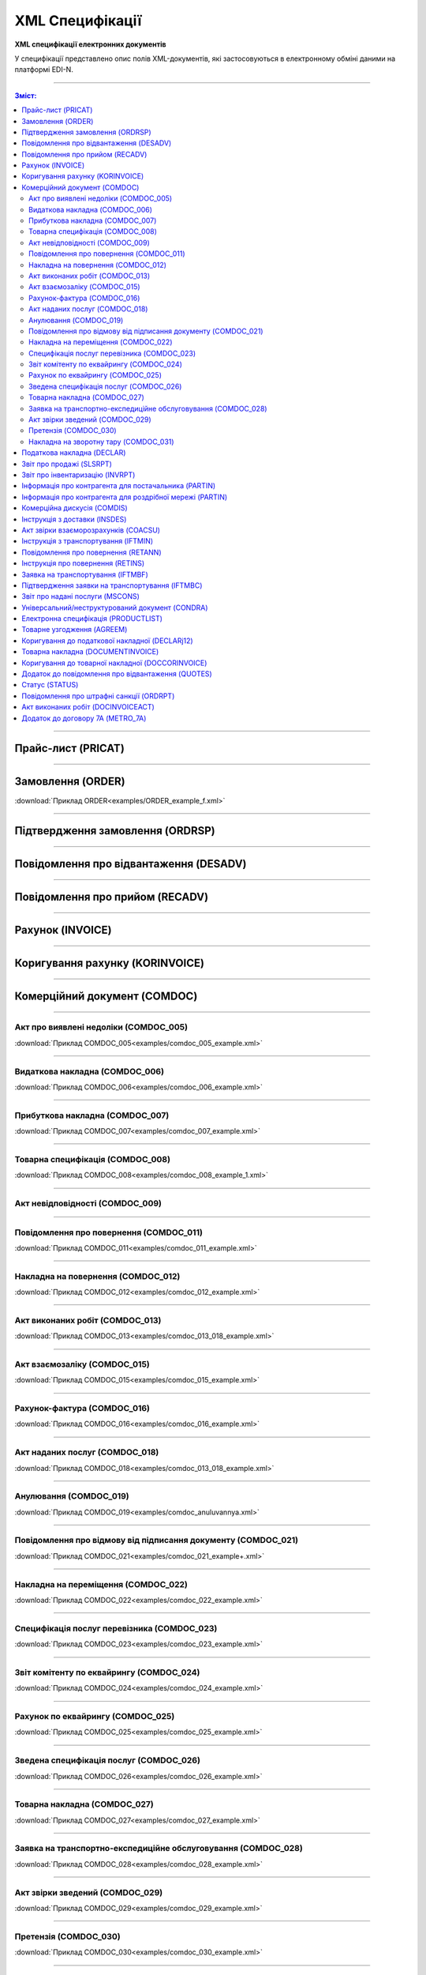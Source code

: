 XML Специфікації
##################

.. role:: red

.. role:: underline

.. role:: green

**XML специфікації електронних документів**

У специфікації представлено опис полів XML-документів, які застосовуються в електронному обміні даними на платформі EDI-N.

---------

.. contents:: Зміст:

---------

Прайс-лист (PRICAT)
====================

.. csv-table:: Прайс-лист (PRICAT) служить для опису товарів і послуг. Даний документ відправляється постачальником замовнику і в ньому вказується штрих-код продукту, його опис, ціна, ставка ПДВ. За допомогою Прайс-листа можна також вказати чи зросла/зменшилась ціна або не змінилася.
  :file: files/PRICAT.csv
  :widths:  40, 7, 12, 41
  :header-rows: 1

---------

Замовлення (ORDER)
==========================

.. csv-table:: Замовлення (ORDER) на поставку відправляє покупець постачальнику, вказуючи штрих-код продукту, його опис, замовлену кількість, ціну та іншу необхідну інформацію.
  :file: files/ORDER.csv
  :widths:  40, 7, 12, 41
  :header-rows: 1

:download:`Приклад ORDER<examples/ORDER_example_f.xml>`

---------

Підтвердження замовлення (ORDRSP)
========================================

.. csv-table:: **Підтвердження замовлення (ORDRSP)** відправляється у відповідь на прийнятий документ **Замовлення (ORDER)**. Основною особливістю **Підтвердження замовлення** є уточнення про постачання по кожній товарній позиції: чи буде товар доставлений; чи змінилася кількість/ціна чи буде відмова від поставки товарної позиції?
  :file: files/ORDRSP.csv
  :widths:  40, 7, 12, 41
  :header-rows: 1

---------

Повідомлення про відвантаження (DESADV)
===============================================

.. csv-table:: **Повідомлення про відвантаження (DESADV)** відправляє постачальник у відповідь на **Замовлення (ORDER)**. При цьому постачальник може змінити кількість замовлених товарних позицій, що поставляються, дату і час поставки, додаткові відомості. Даний документ є аналогом товарно-транспортної накладної (ТТН)
  :file: files/DESADV.csv
  :widths:  40, 7, 12, 41
  :header-rows: 1

---------

Повідомлення про прийом (RECADV)
===============================

.. csv-table:: **Повідомлення про прийом (RECADV)** використовується для оповіщення постачальників про прийом товарів. Даний документ інформує про кількість отриманих товарних позицій і може вказувати на розбіжності між фактично отриманим товаром і зазначеним у документації.
  :file: files/RECADV.csv
  :widths:  40, 7, 12, 41
  :header-rows: 1

---------

Рахунок (INVOICE)
==============

.. csv-table:: **Рахунок (INVOICE)** є повідомленням; в якому містяться дані по оплаті наданих послуг і товарів. В **Рахунку** обов'язково вказується ціна продукту без ПДВ; ставка ПДВ для кожної товарної позиції і підраховується сумарна вартість **Замовлення**.
  :file: files/INVOICE.csv
  :widths:  40, 7, 12, 41
  :header-rows: 1

---------

Коригування рахунку (KORINVOICE)
================================

.. csv-table:: 
  :file: files/KORINVOICE.csv
  :widths:  40, 7, 12, 41
  :header-rows: 1

---------

Комерційний документ (COMDOC)
==============================

.. csv-table:: COMDOC (ЕлектроннийДокумент) – документ, призначений для обміну в електронному вигляді юридично значимими документами (за умови укладення між контрагентами договору «Про визнання електронних документів» та використання електронно-цифрового підпису).
  :file: files/COMDOC.csv
  :widths:  40, 7, 12, 41
  :header-rows: 1

---------

Акт про виявлені недоліки (COMDOC_005)
~~~~~~~~~~~~~~~~~~~~~~~~~~~~~~~~~~~~~~

.. csv-table:: Акт про виявлені недоліки (COMDOC_005)
  :file: files/COMDOC_005.csv
  :widths:  40, 7, 12, 41
  :header-rows: 1

:download:`Приклад COMDOC_005<examples/comdoc_005_example.xml>`

---------

Видаткова накладна (COMDOC_006)
~~~~~~~~~~~~~~~~~~~~~~~~~~~~~~~~

.. csv-table:: Видаткова накладна (COMDOC_006)
  :file: files/COMDOC_006.csv
  :widths:  40, 7, 12, 41
  :header-rows: 1

:download:`Приклад COMDOC_006<examples/comdoc_006_example.xml>`

---------

Прибуткова накладна (COMDOC_007)
~~~~~~~~~~~~~~~~~~~~~~~~~~~~~~~~

.. csv-table:: Прибуткова накладна (COMDOC_007)
  :file: files/COMDOC_007.csv
  :widths:  40, 7, 12, 41
  :header-rows: 1

:download:`Приклад COMDOC_007<examples/comdoc_007_example.xml>`

---------

Товарна специфікація (COMDOC_008)
~~~~~~~~~~~~~~~~~~~~~~~~~~~~~~~~~~~

.. csv-table:: Товарна специфікація (COMDOC_008)
  :file: files/COMDOC_008.csv
  :widths:  40, 7, 12, 41
  :header-rows: 1

:download:`Приклад COMDOC_008<examples/comdoc_008_example_1.xml>`

---------

Акт невідповідності (COMDOC_009)
~~~~~~~~~~~~~~~~~~~~~~~~~~~~~~~~~~~~~~

.. csv-table:: Акт невідповідності (COMDOC_009)
  :file: files/COMDOC_009.csv
  :widths:  40, 7, 12, 41
  :header-rows: 1

---------

Повідомлення про повернення (COMDOC_011)
~~~~~~~~~~~~~~~~~~~~~~~~~~~~~~~~

.. csv-table:: Повідомлення про повернення (COMDOC_011)
  :file: files/COMDOC_011.csv
  :widths:  40, 7, 12, 41
  :header-rows: 1

:download:`Приклад COMDOC_011<examples/comdoc_011_example.xml>`

---------

Накладна на повернення (COMDOC_012)
~~~~~~~~~~~~~~~~~~~~~~~~~~~~~~~~~~~

.. csv-table:: Накладна на повернення (COMDOC_012)
  :file: files/COMDOC_012.csv
  :widths:  40, 7, 12, 41
  :header-rows: 1

:download:`Приклад COMDOC_012<examples/comdoc_012_example.xml>`

---------

Акт виконаних робіт (COMDOC_013)
~~~~~~~~~~~~~~~~~~~~~~~~~~~~~~~~

.. csv-table:: Акт виконаних робіт (COMDOC_013)
  :file: files/COMDOC_013.csv
  :widths:  40, 7, 12, 41
  :header-rows: 1

:download:`Приклад COMDOC_013<examples/comdoc_013_018_example.xml>`

---------

Акт взаємозаліку (COMDOC_015)
~~~~~~~~~~~~~~~~~~~~~~~~~~~~~~~~

.. csv-table:: Акт взаємозаліку (COMDOC_015)
  :file: files/COMDOC_015.csv
  :widths:  40, 7, 12, 41
  :header-rows: 1

:download:`Приклад COMDOC_015<examples/comdoc_015_example.xml>`

---------

Рахунок-фактура (COMDOC_016)
~~~~~~~~~~~~~~~~~~~~~~~~~~~~

.. csv-table:: Рахунок-фактура (COMDOC_016)
  :file: files/COMDOC_016.csv
  :widths:  40, 7, 12, 41
  :header-rows: 1

:download:`Приклад COMDOC_016<examples/comdoc_016_example.xml>`

---------

Акт наданих послуг (COMDOC_018)
~~~~~~~~~~~~~~~~~~~~~~~~~~~~~~~~~

.. csv-table:: Акт наданих послуг (COMDOC_018)
  :file: files/COMDOC_018.csv
  :widths:  40, 7, 12, 41
  :header-rows: 1

:download:`Приклад COMDOC_018<examples/comdoc_013_018_example.xml>`

---------

Анулювання (COMDOC_019)
~~~~~~~~~~~~~~~~~~~~~~~~~~~~~~~~~

.. csv-table:: Анулювання (COMDOC_019)
  :file: files/COMDOC_019.csv
  :widths:  40, 7, 12, 41
  :header-rows: 1

:download:`Приклад COMDOC_019<examples/comdoc_anuluvannya.xml>`

---------

Повідомлення про відмову від підписання документу (COMDOC_021)
~~~~~~~~~~~~~~~~~~~~~~~~~~~~~~~~~~~~~~~~~~~~~~~~~~~~~~~~~~~~~~

.. csv-table:: Повідомлення про відмову від підписання документу (COMDOC_021)
  :file: files/COMDOC_021.csv
  :widths:  40, 7, 12, 41
  :header-rows: 1

:download:`Приклад COMDOC_021<examples/comdoc_021_example+.xml>`

---------

Накладна на переміщення (COMDOC_022)
~~~~~~~~~~~~~~~~~~~~~~~~~~~~~~~~~~~~~~~~~~~~~~~~~~~~~~~~~~~~~~

.. csv-table:: Накладна на переміщення (COMDOC_022)
  :file: files/COMDOC_022.csv
  :widths:  40, 7, 12, 41
  :header-rows: 1

:download:`Приклад COMDOC_022<examples/comdoc_022_example.xml>`

---------

Специфікація послуг перевізника (COMDOC_023)
~~~~~~~~~~~~~~~~~~~~~~~~~~~~~~~~~~~~~~~~~~~~~~~~~~~~~~~~~~~~~~

.. csv-table:: Специфікація послуг перевізника (COMDOC_023)
  :file: files/COMDOC_023.csv
  :widths:  40, 7, 12, 41
  :header-rows: 1

:download:`Приклад COMDOC_023<examples/comdoc_023_example.xml>`

---------

Звіт комітенту по еквайрингу (COMDOC_024)
~~~~~~~~~~~~~~~~~~~~~~~~~~~~~~~~~~~~~~~~~~~~~~~~~~~~~~~~~~~~~~

.. csv-table:: Звіт комітенту по еквайрингу (COMDOC_024)
  :file: files/COMDOC_024.csv
  :widths:  40, 7, 12, 41
  :header-rows: 1

:download:`Приклад COMDOC_024<examples/comdoc_024_example.xml>`

---------

Рахунок по еквайрингу (COMDOC_025)
~~~~~~~~~~~~~~~~~~~~~~~~~~~~~~~~~~~~~~~~~~~~~~~~~~~~~~~~~~~~~~

.. csv-table:: Рахунок по еквайрингу (COMDOC_025)
  :file: files/COMDOC_025.csv
  :widths:  40, 7, 12, 41
  :header-rows: 1

:download:`Приклад COMDOC_025<examples/comdoc_025_example.xml>`

---------

Зведена специфікація послуг (COMDOC_026)
~~~~~~~~~~~~~~~~~~~~~~~~~~~~~~~~~~~~~~~~~~~~~~~~~~~~~~~~~~~~~~

.. csv-table:: Зведена специфікація послуг (COMDOC_026)
  :file: files/COMDOC_026.csv
  :widths:  40, 7, 12, 41
  :header-rows: 1

:download:`Приклад COMDOC_026<examples/comdoc_026_example.xml>`

---------

Товарна накладна (COMDOC_027)
~~~~~~~~~~~~~~~~~~~~~~~~~~~~~~~~~~~~~~~~~~~~~~~~~~~~~~~~~~~~~~

.. csv-table:: Товарна накладна (COMDOC_027)
  :file: files/COMDOC_027.csv
  :widths:  40, 7, 12, 41
  :header-rows: 1

:download:`Приклад COMDOC_027<examples/comdoc_027_example.xml>`

---------

Заявка на транспортно-експедиційне обслуговування (COMDOC_028)
~~~~~~~~~~~~~~~~~~~~~~~~~~~~~~~~~~~~~~~~~~~~~~~~~~~~~~~~~~~~~~

.. csv-table:: Заявка на транспортно-експедиційне обслуговування (COMDOC_028)
  :file: files/COMDOC_028.csv
  :widths:  40, 7, 12, 41
  :header-rows: 1

:download:`Приклад COMDOC_028<examples/comdoc_028_example.xml>`

---------

Акт звірки зведений (COMDOC_029)
~~~~~~~~~~~~~~~~~~~~~~~~~~~~~~~~~~~~~~~~~~~~~~~~~~~~~~~~~~~~~~

.. csv-table:: Акт звірки зведений (COMDOC_029)
  :file: files/COMDOC_029.csv
  :widths:  40, 7, 12, 41
  :header-rows: 1

:download:`Приклад COMDOC_029<examples/comdoc_029_example.xml>`

---------

Претензія (COMDOC_030)
~~~~~~~~~~~~~~~~~~~~~~~~~~~~~~~~~~~~~~~~~~~~~~~~~~~~~~~~~~~~~~

.. csv-table:: Претензія (COMDOC_030)
  :file: files/COMDOC_030.csv
  :widths:  40, 7, 12, 41
  :header-rows: 1

:download:`Приклад COMDOC_030<examples/comdoc_030_example.xml>`

---------

Накладна на зворотну тару (COMDOC_031)
~~~~~~~~~~~~~~~~~~~~~~~~~~~~~~~~~~~~~~~~~~~~~~~~~~~~~~~~~~~~~~

.. csv-table:: Накладна на зворотну тару (COMDOC_031)
  :file: files/COMDOC_031.csv
  :widths:  40, 7, 12, 41
  :header-rows: 1

:download:`Приклад COMDOC_031<examples/comdoc_031_example.xml>`

---------

Податкова накладна (DECLAR)
============================

Імена файлів формуються відповідно до значення елементів заголовка документа (DECLARHEAD) за таким принципом:

.. image:: files/to_declar.png

- позиції з 1 по 4 включно містять код ДПІ отримувача, до якої подається оригінал або копія документа (4 символа), який складається з коду області, на території якої розташовується податкова інспекція (відділення) (значення елемента C_REG, доповненого зліва нулем до 2 символів), та коду адміністративного району, на території якого розташовується податкова інспекція (відділення) (значення елемента C_RAJ, доповненого зліва нулем до 2 символів);
- позиції з 5 по 14 включно містять код платника згідно з ЄДРПОУ (Реєстраційний (обліковий) номер з Тимчасового реєстру ДПА України) або реєстраційний номер облікової картки платника (номер паспорта) (значення елемента TIN, доповненого зліва нулями до 10 символів);
- позиції з 15 по 17 включно містять код документа (значення елемента C_DOC);
- позиції з 18 по 20 містять підтип документа (значення елемента C_DOC_SUB);
- позиції з 21 по 22 містять номер версії документа (значення елемента C_DOC_VER, доповненого зліва нулем до 2 символів);
- позиція 23 містить ознаку стану документа (значення елемента C_DOC_STAN);
- позиції з 24 по 25 містять номер нового звітного (уточнюючого) документа у звітному періоді (значення елемента C_DOC_TYPE, доповненого зліва нулем до 2 символів). Для звітного документа позиції 24…25 міститимуть значення 00;
- позиції з 26 по 32 містять порядковий номер документа, що може подаватись декілька разів в одному звітному періоді (значення елемента C_DOC_CNT, доповненого зліва нулями до 7 символів). Якщо звіт подається лише один раз, то позиції 26...32 міститимуть значення 0000001;
- позиція 33 містить числовий код типу звітного періоду (1-місяць, 2-квартал, 3-півріччя, 4-дев’ять місяців, 5-рік) (значення елемента PERIOD_TYPE);
- позиції з 34 по 35 містять значення звітного місяця (значення елемента PERIOD_MONTH доповненого зліва нулем до 2 символів);
- позиції з 36 по 39 містять значення звітного року (значення елемента PERIOD_YEAR);
- позиції з 40 по 43 містять код податкової інспекції, до якої подається оригінал документа (значення елемента C_STI_ORIG, доповненого зліва нулями до 4 символів). Якщо документ є оригіналом, а не копією, то позиції 40…43 будуть відповідати позиціям 1…4;

Файл має розширення xml., наприклад: 23010000223816J0100109100000000151220102301.xml

.. csv-table:: Податкова накладна (DECLAR)
  :file: files/DECLAR.csv
  :widths:  25, 25, 50
  :header-rows: 1

---------

Звіт про продажі (SLSRPT)
========================

.. csv-table:: Звіт про продажі (SLSRPT) відправляє покупець постачальнику, вказуючи місце продажу, період, ціну, продану кількість.
  :file: files/SLSRPT.csv
  :widths:  40, 7, 12, 41
  :header-rows: 1

---------

Звіт про інвентаризацію (INVRPT)
================================

.. csv-table:: Звіт про інвентаризацію (INVRPT) відправляє покупець постачальнику, вказуючи кількість товару в конкретному магазині
  :file: files/INVRPT.csv
  :widths:  40, 7, 12, 41
  :header-rows: 1

---------

Інформація про контрагента для постачальника (PARTIN)
================================================================

.. csv-table:: Інформація про контрагента для постачальника (PARTIN) відправляється покупцем (роздрібною мережею) постачальнику. Вказується додаткова інформація, яка може бути запрошена постачальником
  :file: files/PARTIN_P.csv
  :widths:  40, 7, 12, 41
  :header-rows: 1

---------

Інформація про контрагента для роздрібної мережі (PARTIN)
===========================================================

.. csv-table:: Інформація про контрагента для роздрібної мережі (PARTIN) відправляється постачальником покупцеві (роздрібної мережі). Вказується додаткова інформація, яка може бути запрошена торговельною мережею
  :file: files/PARTIN_TS.csv
  :widths:  40, 7, 12, 41
  :header-rows: 1

---------

Комерційна дискусія (COMDIS)
================================

.. csv-table:: Комерційну дискусію (COMDIS) відправляє покупець постачальнику на основі Рахунка (INVOICE), вказуючи прийнятий або не прийнятий рахунок, і якщо не прийнятий, то з якої причини
  :file: files/COMDIS.csv
  :widths:  40, 7, 12, 41
  :header-rows: 1

---------

Інструкція з доставки (INSDES)
================================

.. csv-table:: Інструкція з доставки (INSDES) відправляється покупцем постачальнику із зазначенням того, яку продукцію і її кількість необхідно доставити в зазначений термін
  :file: files/INSDES.csv
  :widths:  40, 7, 12, 41
  :header-rows: 1

---------

Акт звірки взаєморозрахунків (COACSU)
==============================================================

.. csv-table:: Акт звірки взаєморозрахунків (COACSU) використовується для звірки взаєморозрахунків з контрагентом (постачальником) і дозволяє оперативно і точно звіряти сальдо з контрагентом за певний період
  :file: files/COACSU.csv
  :widths:  40, 7, 12, 41
  :header-rows: 1

---------

Інструкція з транспортування (IFTMIN)
==============================================

.. csv-table:: Інструкція з транспортування (IFTMIN) відправляється замовником оператору логістичних послуг. В даному документі вказуються остаточні деталі поставки
  :file: files/IFTMIN.csv
  :widths:  40, 7, 12, 41
  :header-rows: 1

:download:`Приклад IFTMIN<examples/IFTMIN_example.xml>`

---------

Повідомлення про повернення (RETANN)
=========================================

.. csv-table:: Повідомлення про повернення (RETANN) використовується для повідомлення постачальника про товари, які не були прийняті і з якої причини
  :file: files/RETANN.csv
  :widths:  40, 7, 12, 41
  :header-rows: 1

---------

Інструкція про повернення (RETINS)
=======================================

.. На web в основі документа існує поле ACTION - 27-Відмовлено, 29-Прийнято, 4-Змінено. Використовується лише на web (для зручності)

.. csv-table:: Документ **Інструкція про повернення (RETINS)** відправляється у відповідь на **Повідомлення про повернення (RETANN)** і використовуватися для підтвердження або редагування дати та часу прибуття постачальника
  :file: files/RETINS.csv
  :widths:  40, 7, 12, 41
  :header-rows: 1

---------

Заявка на транспортування (IFTMBF)
========================================

.. csv-table:: Заявка на транспортування (IFTMBF) клієнт відправляє своєму провайдеру логістичних послуг, при цьому вказуючи, коли і який приїде вантаж, скільки палет і куди його необхідно доставити
  :file: files/IFTMBF.csv
  :widths:  40, 7, 12, 41
  :header-rows: 1

---------

Підтвердження заявки на транспортування (IFTMBC)
==============================================================

.. csv-table:: **Підтвердження заявки на транспортування (IFTMBC)** відправляється у відповідь на документ **Заявка на транспортування (IFTMBF)**. Відправляється провайдером логістичних послуг в сторону клієнта / мережі. При формуванні IFTMBC у відповідь на IFTMBF деякі поля на WEB заповнюються автоматично, так як і при формуванні наступної версії IFTMBC у відповідь на IFTMBF. Всі дані з попереднього IFTMBC переносяться в новий
  :file: files/IFTMBC.csv
  :widths:  40, 7, 12, 41
  :header-rows: 1

---------

Звіт про надані послуги (MSCONS)
========================================

.. csv-table:: Звіт про надані послуги (MSCONS) відправляють контрагенти один одному. У звіті вказується інформація щодо наданих послуг (відвантажених товарів) і, якщо необхідно, зазначається інформація по точках продажу і товарам (послугам)
  :file: files/MSCONS.csv
  :widths:  40, 7, 12, 41
  :header-rows: 1

---------

Універсальний/неструктурований документ (CONDRA)
===================================================

.. csv-table:: 
  :file: files/CONDRA.csv
  :widths:  40, 7, 12, 41
  :header-rows: 1

---------

Електронна специфікація (PRODUCTLIST)
======================================

.. csv-table:: PRODUCTLIST - узгоджене між контрагентами в паперовому вигляді доповнення до договору поставки (Специфікація). Документ призначений для підтримки покупцем на платформі EDIN актуального асортименту, для зміни і узгодження цін, введення і видалення товарних позицій. Документ необхідний для оптимізації / автоматизації процесу узгодження цін між ТМ і постачальником
  :file: ../E_SPEC/EDIN_2_0/XML/files/PRODUCTLIST.csv
  :widths:  40, 7, 12, 41
  :header-rows: 1

:download:`Приклад PRODUCTLIST<../E_SPEC/EDIN_2_0/XML/examples/productlist_example.xml>`

---------

Товарне узгодження (AGREEM)
==============================

.. note::
  При передаванні дублів позицій (позиції з однаковими значеннями штрих-коду <PRODUCT> + артикулу <PRODUCTIDBUYER>) документ не відправляється, а потрапляє в помилки.

.. csv-table:: Товарне узгодження (AGREEM) щодо зміни цін формується постачальником на підставі специфікації і відправляється в торговельну мережу
  :file: ../E_SPEC/EDIN_2_0/XML/files/AGREEM.csv
  :widths:  40, 7, 12, 41
  :header-rows: 1

---------

Коригування до податкової накладної (DECLARj12)
===============================================

.. csv-table:: DECLARj12 - "Коригування до податкової накладної" / РКНН (Розрахунок коригування кількісних і вартісних показників до податкової накладної). Створюється на основі Податкової накладної (DECLAR)
  :file: files/DECLARj12.csv
  :widths:  30, 7, 10, 10, 43
  :header-rows: 1

---------

Товарна накладна (DOCUMENTINVOICE)
====================================

.. csv-table:: DOCUMENTINVOICE - Товарна накладна.Документ може бути створений на підставі RECADV
  :file: files/DOCUMENTINVOICE.csv
  :widths:  40, 7, 12, 41
  :header-rows: 1

---------

Коригування до товарної накладної (DOCCORINVOICE)
===============================================

.. csv-table:: 
  :file: files/DOCCORINVOICE.csv
  :widths:  40, 7, 12, 41
  :header-rows: 1

---------

Додаток до повідомлення про відвантаження (QUOTES)
======================================================

.. csv-table:: Документ QUOTES відправляється на підставі відправленого документа DESADV (Повідомлення про відвантаження). Багато полей на WEB автоматично заповнюються з DESADV
  :file: files/QUOTES.csv
  :widths:  40, 7, 12, 41
  :header-rows: 1

---------

Статус (STATUS)
===============

.. csv-table:: Статус (STATUS) служить для оповіщення користувача, наприклад: щодо того, що документ, який він відправив, був доставлений на платформу EDI-N і прочитаний адресатом.
  :file: files/STATUS.csv
  :widths:  40, 7, 12, 41
  :header-rows: 1

---------

Повідомлення про штрафні санкції (ORDRPT)
=============================================

.. csv-table:: Повідомлення про штрафні санкції (ORDRPT) 
  :file: files/ORDRPT.csv
  :widths:  40, 7, 12, 41
  :header-rows: 1

:download:`Приклад ORDRPT<examples/ORDRPT_example.xml>`

---------

Акт виконаних робіт (DOCINVOICEACT)
=============================================

.. csv-table:: Акт виконаних робіт (DOCINVOICEACT)
  :file: files/DOCINVOICEACT.csv
  :widths:  40, 7, 12, 41
  :header-rows: 1

:download:`Приклад DOCINVOICEACT<examples/DOCINVOICEACT_example.xml>`

---------

Додаток до договору 7А (METRO_7A)
=============================================

.. csv-table:: Додаток до договору 7А (METRO_7A) 
  :file: files/METRO_7A.csv
  :widths:  40, 7, 12, 41
  :header-rows: 1

:download:`Приклад METRO_7A<examples/METRO_7A_example.xml>`

-------------------------

.. [#] Під визначенням колонки **Тип поля** мається на увазі скорочене позначення:

   * M (mandatory) — обов'язкові до заповнення поля;
   * O (optional) — необов'язкові (опціональні) до заповнення поля.

.. [#] Одиниці виміру: "г", "кг", "л", "м", "мм", "м2", "м3", "шт", "кор", "пач", "піддон", "пак", "штука дрібна", "uauzd_MIL", "пляш", "рул", "послуга", "uauzd_CMT", "грн", "ящ", "Пар", "год.", "пог.м", "компл", "Тонна", "Блок", "Набір", "паков", "банк", "од"






